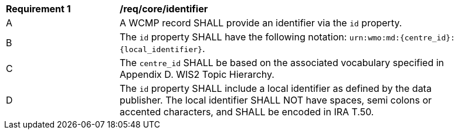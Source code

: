[[req_core_identifier]]
[width="90%",cols="2,6a"]
|===
^|*Requirement {counter:req-id}* |*/req/core/identifier*
^|A |A WCMP record SHALL provide an identifier via the `+id+` property.
^|B |The `+id+` property SHALL have the following notation: `+urn:wmo:md:{centre_id}:{local_identifier}+`.
^|C |The ``centre_id`` SHALL be based on the associated vocabulary specified in Appendix D. WIS2 Topic Hierarchy.
^|D |The `+id+` property SHALL include a local identifier as defined by the data publisher.  The local identifier SHALL NOT have spaces, semi colons or accented characters, and SHALL be encoded in IRA T.50.

|===
//req2
